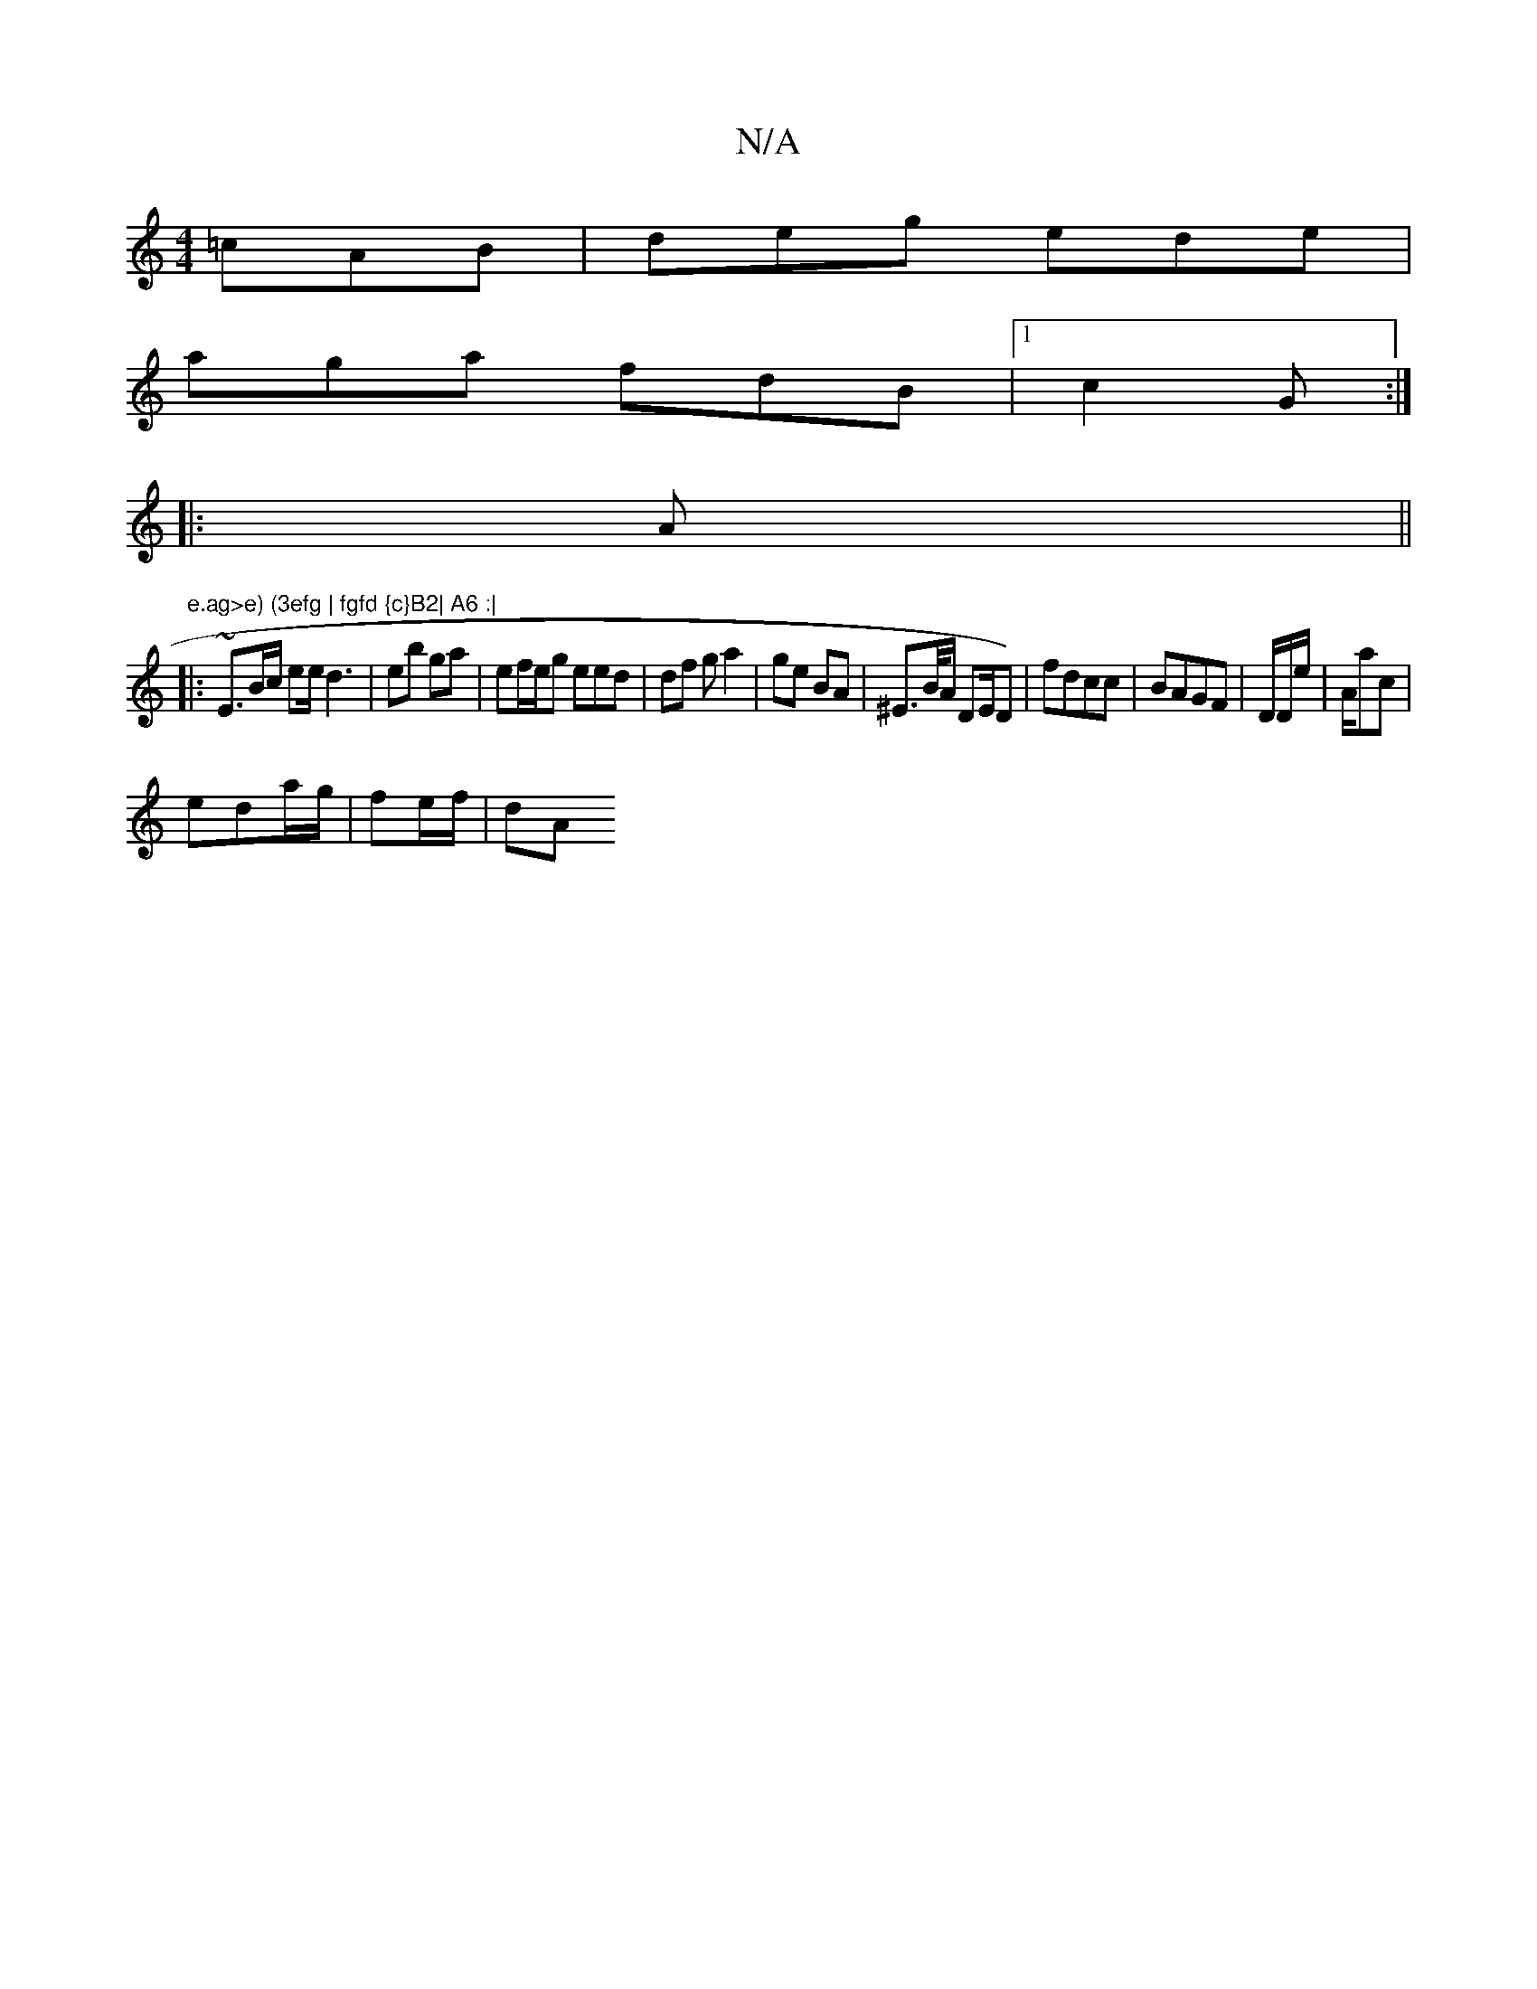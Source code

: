 X:1
T:N/A
M:4/4
R:N/A
K:Cmajor
=cAB | deg ede |
aga fdB |1 c2 G :|
|: A ||
"e.ag>e) (3efg | fgfd {c}B2| A6 :|
|: ~E3/2B/c/2 ee/d3 | eb ga | ef/e/g eed | df g a2 |ge BA | ^E>B/A/ DE/D)|fdcc | BAGF |D/D/e/2|A/ac|
eda/g/ | fe/f/ | dA 